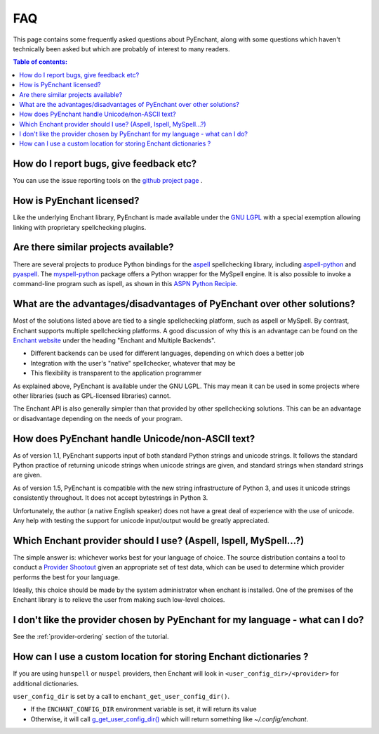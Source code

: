 FAQ
===

This page contains some frequently asked questions about PyEnchant,
along with some questions which haven't technically been asked but which
are probably of interest to many readers.

.. contents:: Table of contents:
   :local:

How do I report bugs, give feedback etc?
~~~~~~~~~~~~~~~~~~~~~~~~~~~~~~~~~~~~~~~~

You can use the issue reporting tools on the `github project
page <https://github.com/pyenchant/pyenchant/issues>`__ .

How is PyEnchant licensed?
~~~~~~~~~~~~~~~~~~~~~~~~~~

Like the underlying Enchant library, PyEnchant is made available under
the `GNU LGPL <http://www.gnu.org/copyleft/lesser.html>`__ with a
special exemption allowing linking with proprietary spellchecking
plugins.

Are there similar projects available?
~~~~~~~~~~~~~~~~~~~~~~~~~~~~~~~~~~~~~

There are several projects to produce Python bindings for the
`aspell <http://aspell.sourceforge.net/>`__ spellchecking library,
including
`aspell-python <http://www.republika.pl/wmula/proj/aspell-python/index.html>`__
and `pyaspell <http://savannah.nongnu.org/projects/pyaspell/>`__. The
`myspell-python <http://developer.berlios.de/projects/myspell-python/>`__
package offers a Python wrapper for the MySpell engine. It is also
possible to invoke a command-line program such as ispell, as shown in
this `ASPN Python
Recipie <http://aspn.activestate.com/ASPN/Cookbook/Python/Recipe/117221>`__.

What are the advantages/disadvantages of PyEnchant over other solutions?
~~~~~~~~~~~~~~~~~~~~~~~~~~~~~~~~~~~~~~~~~~~~~~~~~~~~~~~~~~~~~~~~~~~~~~~~

Most of the solutions listed above are tied to a single spellchecking
platform, such as aspell or MySpell. By contrast, Enchant supports
multiple spellchecking platforms. A good discussion of why this is an
advantage can be found on the `Enchant
website <https://abiword.github.io/enchant/>`__ under the heading
"Enchant and Multiple Backends".

-  Different backends can be used for different languages, depending on
   which does a better job
-  Integration with the user's "native" spellchecker, whatever that may
   be
-  This flexibility is transparent to the application programmer

As explained above, PyEnchant is available under the GNU LGPL. This may
mean it can be used in some projects where other libraries (such as
GPL-licensed libraries) cannot.

The Enchant API is also generally simpler than that provided by other
spellchecking solutions. This can be an advantage or disadvantage
depending on the needs of your program.

How does PyEnchant handle Unicode/non-ASCII text?
~~~~~~~~~~~~~~~~~~~~~~~~~~~~~~~~~~~~~~~~~~~~~~~~~

As of version 1.1, PyEnchant supports input of both standard Python
strings and unicode strings. It follows the standard Python practice of
returning unicode strings when unicode strings are given, and standard
strings when standard strings are given.

As of version 1.5, PyEnchant is compatible with the new string
infrastructure of Python 3, and uses it unicode strings consistently
throughout. It does not accept bytestrings in Python 3.

Unfortunately, the author (a native English speaker) does not have a
great deal of experience with the use of unicode. Any help with testing
the support for unicode input/output would be greatly appreciated.

Which Enchant provider should I use? (Aspell, Ispell, MySpell...?)
~~~~~~~~~~~~~~~~~~~~~~~~~~~~~~~~~~~~~~~~~~~~~~~~~~~~~~~~~~~~~~~~~~

The simple answer is: whichever works best for your language of choice.
The source distribution contains a tool to conduct a `Provider
Shootout <shootout.html>`__ given an appropriate set of test data, which
can be used to determine which provider performs the best for your
language.

Ideally, this choice should be made by the system administrator when
enchant is installed. One of the premises of the Enchant library is to
relieve the user from making such low-level choices.

I don't like the provider chosen by PyEnchant for my language - what can I do?
~~~~~~~~~~~~~~~~~~~~~~~~~~~~~~~~~~~~~~~~~~~~~~~~~~~~~~~~~~~~~~~~~~~~~~~~~~~~~~

See the :ref:`provider-ordering` section of the tutorial.

How can I use a custom location for storing Enchant dictionaries ?
~~~~~~~~~~~~~~~~~~~~~~~~~~~~~~~~~~~~~~~~~~~~~~~~~~~~~~~~~~~~~~~~~~~

If you are using ``hunspell`` or ``nuspel`` providers, then Enchant will
look in ``<user_config_dir>/<provider>`` for additional dictionaries.

``user_config_dir`` is set by a call to ``enchant_get_user_config_dir()``.

* If the ``ENCHANT_CONFIG_DIR`` environment variable is set, it will return its value
* Otherwise, it will call
  `g_get_user_config_dir()
  <https://developer.gnome.org/glib/stable/glib-Miscellaneous-Utility-Functions.html#g-get-user-config-dir>`_
  which will return something like `~/.config/enchant`.
